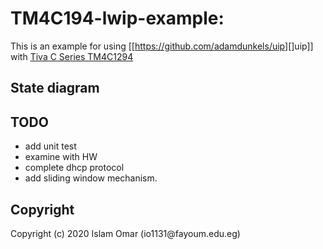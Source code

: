 * TM4C194-lwip-example:


This is an example for using [[https://github.com/adamdunkels/uip][]uip]] with [[https://www.ti.com/tool/SW-EK-TM4C1294XL][Tiva C Series TM4C1294]]

** State diagram
   
[[file:output.png]]


** TODO

+ add unit test
+ examine with HW
+ complete dhcp protocol
+ add sliding window mechanism.

#+begin_comment
#+begin_src mermaid :background-color transparent :file output.png
  stateDiagram
     [*] --> WaitingForConnection : start
     WaitingForConnection --> Idle : connected()\nsend("Hello, World", 12)\npoll_count = 0
     Idle --> WaitForAck : newdata()\nsend(recieved_buffer)
     WaitForAck --> Idle : acked()
     WaitForAck --> Idle : acked()
     WaitForAck --> WaitForAck : rexmit()\nsend(old_buffer)
     WaitForAck --> WaitingForConnection : aborted()
     Idle --> WaitingForConnection : aborted()
     Idle --> Idle : poll()\npoll_count++ 
     Idle --> WaitingForConnection : poll_count > 10 
     Idle --> WaitingForConnection : timedout() 
     WaitForAck --> WaitingForConnection : timedout() 
     Idle --> [*] : closed() 
     WaitForAck --> [*] : closed()
     WaitingForConnection --> [*] : closed() 
#+end_src

#+RESULTS:
#+end_comment

** Copyright
 Copyright (c) 2020 Islam Omar (io1131@fayoum.edu.eg)
